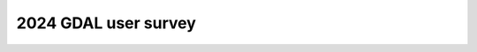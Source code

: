 .. _survey_2024:

2024 GDAL user survey
=====================

.. only:: not html

   Results of the 2024 GDAL user survey are available at https://gdal.org.

.. only:: html

   In October 2024, The GDAL maintenance program created an open survey to collect
   feedback on user's experience with GDAL and the direction of the maintenance
   program. The survey was publicized on gdal.org, the gdal-dev mailing list, the
   project GitHub page, and social media. From October 28 to November 21, the
   survey received 602 responses.
   
   Who responded to the survey?
   ----------------------------
   
   Survey respondents were generally very experienced users, with 79% of users
   having spent 5 or more years working with GDAL. Surprisingly, two respondents
   claimed to be Frank Warmerdam, who originated the project in 1998. More than
   half (52%) have built GDAL from source, 29% subscribe to the gdal-dev mailing
   list, and 29% have contributed to the project by submitting bug reports or pull
   requests. The high experience level of respondents reflects the challenge of
   reaching users who may use GDAL less often, through other software, or are not
   connected to the project community via mailing lists or social media.
   
   .. image:: ../../images/community/survey_2024/years_experience.svg
   
   Operating system
   ^^^^^^^^^^^^^^^^
   
   Most survey respondents use GDAL on Linux, followed by Windows and OS X.
   Responses to "Other" included WSL2 and iOS.
   
   .. image:: ../../images/community/survey_2024/operating_system.svg
   
   Local or cloud?
   ^^^^^^^^^^^^^^^
   
   Most survey respondents use GDAL primarily with local file systems.
   
   .. image:: ../../images/community/survey_2024/local_or_cloud_read.svg
   
   .. image:: ../../images/community/survey_2024/local_or_cloud_write.svg
   
   Data formats
   ^^^^^^^^^^^^
   
   Among raster data formats, GeoTIFF commands an overwhelming majority of GDAL
   usage:
   
   .. image:: ../../images/community/survey_2024/raster_data_formats.svg
   
   The most popular vector format was GeoPackage, followed by classics such as
   Shapefile, GeoJSON, and PostGIS. GeoParquet, Esri FileGeodatabase, FlatGeobuf,
   and GML each earned enough votes to remain out of the "Other" category.
   
   .. image:: ../../images/community/survey_2024/vector_data_formats.svg
   
   Installing GDAL
   ---------------
   
   Survey respondents obtain GDAL from a variety of channels, depending on the
   platform.  On Linux, standard system packages are the most popular solution.
   OSX users rely primarily on Homebrew; most Windows users user OSGeo4W. The
   popularity of Homebrew among Windows users may indicate that GDAL is being used
   through the Windows Subsystem for Linux (WSL). The reported usage of OSGeo4W by
   Linux users is more difficult to explain.
   
   .. image:: ../../images/community/survey_2024/where_gdal_obtained_linux.svg
   
   .. image:: ../../images/community/survey_2024/where_gdal_obtained_osx.svg
   
   .. image:: ../../images/community/survey_2024/where_gdal_obtained_windows.svg
   
   As may be expected for a group of experienced users, most respondents reported
   that GDAL is easy to install with the options they need. Still, installation
   remains a difficulty for many users.
   
   .. image:: ../../images/community/survey_2024/easy_to_install_gdal.svg
   
   Installation difficulties were not associated with a particular operating
   system.
   
   .. image:: ../../images/community/survey_2024/easy_to_install_gdal_os.svg
   
   How is GDAL used?
   -----------------
   
   The greatest number of respondents reported using GDAL from Python, with a
   roughly 50/50 split between the GDAL Python bindings and higher-level packages
   such as shapely, rasterio, and geopandas. After Python, the greatest number of
   respondents reported using the command line interface, followed by smaller
   number of users working in R, PostGIS, and QGIS.
   
   .. image:: ../../images/community/survey_2024/way_gdal_used.svg
   
   Getting help with GDAL
   ----------------------
   
   Most users use gdal.org (directly or via a search engine) as their starting
   point when trying to get help with GDAL.
   
   .. image:: ../../images/community/survey_2024/gdal_help_source.svg
   
   Difficulties using GDAL
   -----------------------
   
   Users did not identify a single area as a source of their challenges with GDAL.
   However, the top responses of "finding examples" and "understanding features"
   point to a shortage of documentation.
   
   .. image:: ../../images/community/survey_2024/gdal_challenge.svg
   
   Consistent with the above, respondents reported "examples", "workflows", and
   "API usage" as high priorities for documentation efforts.
   
   .. image:: ../../images/community/survey_2024/documentation_needs.svg
   
   And "examples" and "doc" rank highly among open-ended responses to
   "what could make GDAL easier to use?"
   
   .. image:: ../../images/community/survey_2024/gdal_easier_to_use.svg
   
   Maintenance program activities
   ------------------------------
   
   Among activities undertaken by the maintenance program so far, respondents found
   the most value in enhancements to GDAL's dependencies (such as PROJ, GEOS, and
   libtiff), its Python bindings, and documentation.
   
   .. image:: ../../images/community/survey_2024/maintenance_program_activities.svg
   
   Asked about a variety of tasks the maintenance program could take on beyond
   those listed above, respondents showed some enthusiasm for almost everything!
   Still, high priorities were given to performance, improving format
   capabilities, and improving the command line interface while preserving
   backward compatibility.
   
   .. image:: ../../images/community/survey_2024/maintenance_program_areas_of_focus.svg
   
   Next steps
   ----------
   
   The maintenance program will use these results to inform work over the coming
   year.  Some work has already been performed to `develop an improved
   command-line interface <https://github.com/OSGeo/gdal/pull/11303>`__ and `add a
   mechanism for usage examples to be cross-referenced in the
   documentation <https://github.com/OSGeo/gdal/pull/11271>`__.
